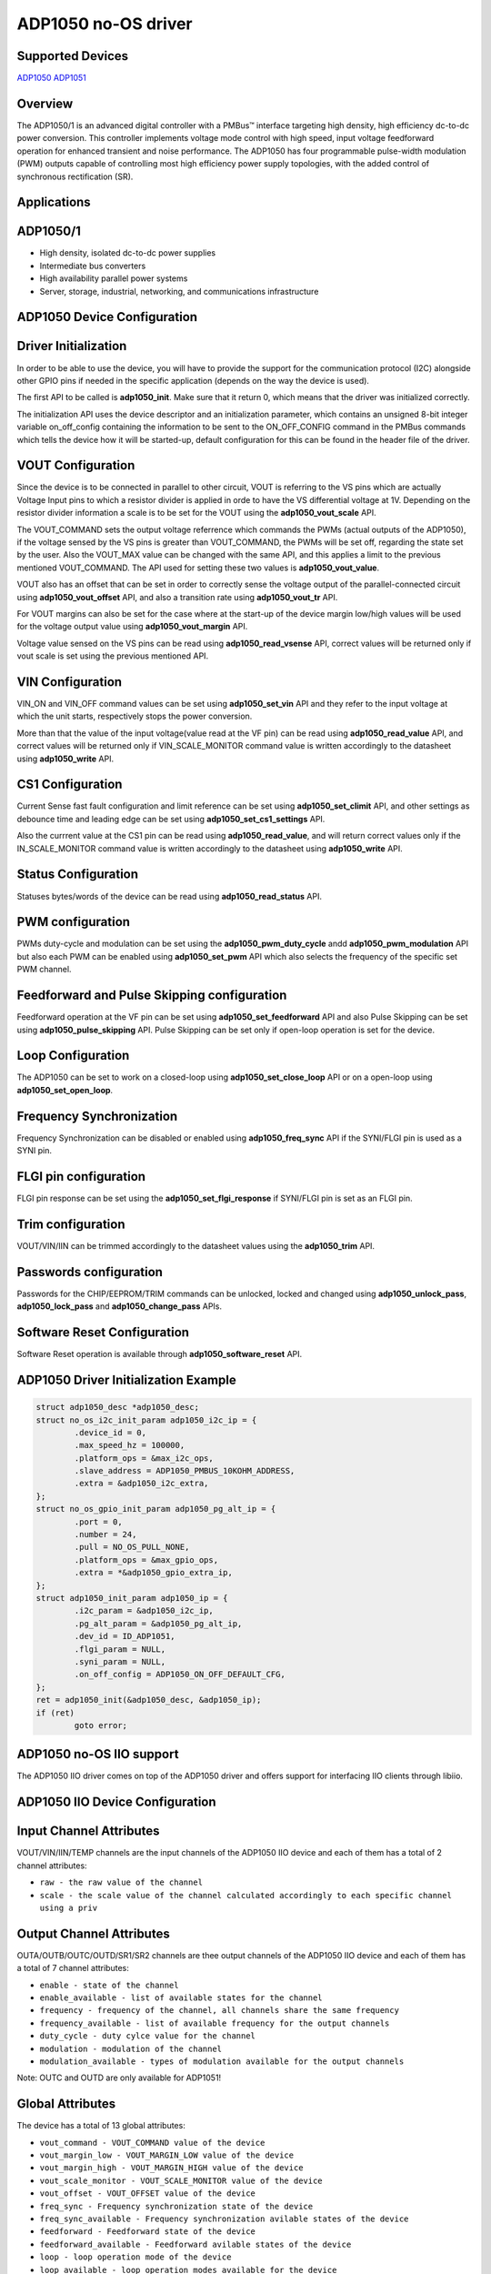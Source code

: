 ADP1050 no-OS driver
====================

Supported Devices
-----------------

`ADP1050 <https://www.analog.com/ADP1050>`_
`ADP1051 <https://www.analog.com/ADP1051>`_

Overview
--------

The ADP1050/1 is an advanced digital controller with a PMBus™ interface targeting
high density, high efficiency dc-to-dc power conversion.
This controller implements voltage mode control with high speed, input voltage
feedforward operation for enhanced transient and noise performance.
The ADP1050 has four programmable pulse-width modulation (PWM) outputs capable
of controlling most high efficiency power supply topologies,
with the added control of synchronous rectification (SR).

Applications
------------

ADP1050/1
-------

* High density, isolated dc-to-dc power supplies
* Intermediate bus converters
* High availability parallel power systems
* Server, storage, industrial, networking, and communications infrastructure

ADP1050 Device Configuration
----------------------------

Driver Initialization
---------------------

In order to be able to use the device, you will have to provide the support
for the communication protocol (I2C) alongside other GPIO pins if needed in the
specific application (depends on the way the device is used).

The first API to be called is **adp1050_init**. Make sure that it return 0,
which means that the driver was initialized correctly.

The initialization API uses the device descriptor and an initialization
parameter, which contains an unsigned 8-bit integer variable on_off_config
containing the information to be sent to the ON_OFF_CONFIG command in the
PMBus commands which tells the device how it will be started-up, default
configuration for this can be found in the header file of the driver.

VOUT Configuration
------------------

Since the device is to be connected in parallel to other circuit, VOUT is
referring to the VS pins which are actually Voltage Input pins to which a
resistor divider is applied in orde to have the VS differential voltage at 1V. 
Depending on the resistor divider information a scale is to be set for the
VOUT using the **adp1050_vout_scale** API.

The VOUT_COMMAND sets the output voltage referrence which commands the PWMs
(actual outputs of the ADP1050), if the voltage sensed by the VS pins is greater
than VOUT_COMMAND, the PWMs will be set off, regarding the state set by the user.
Also the VOUT_MAX value can be changed with the same API, and this applies a
limit to the previous mentioned VOUT_COMMAND. The API used for setting these
two values is **adp1050_vout_value**.

VOUT also has an offset that can be set in order to correctly sense the voltage
output of the parallel-connected circuit using **adp1050_vout_offset** API, and
also a transition rate using **adp1050_vout_tr** API.

For VOUT margins can also be set for the case where at the start-up of the
device margin low/high values will be used for the voltage output value using
**adp1050_vout_margin** API.

Voltage value sensed on the VS pins can be read using **adp1050_read_vsense**
API, correct values will be returned only if vout scale is set using the
previous mentioned API.

VIN Configuration
-----------------

VIN_ON and VIN_OFF command values can be set using **adp1050_set_vin** API and
they refer to the input voltage at which the unit starts, respectively stops the
power conversion.

More than that the value of the input voltage(value read at the VF pin) can be
read using **adp1050_read_value** API, and correct values will be returned only
if VIN_SCALE_MONITOR command value is written accordingly to the datasheet using
**adp1050_write** API.

CS1 Configuration
-----------------

Current Sense fast fault configuration and limit reference can be set using
**adp1050_set_climit** API, and other settings as debounce time and leading edge
can be set using **adp1050_set_cs1_settings** API.

Also the currrent value at the CS1 pin can be read using **adp1050_read_value**,
and will return correct values only if the IN_SCALE_MONITOR command value is
written accordingly to the datasheet using **adp1050_write** API.

Status Configuration
--------------------

Statuses bytes/words of the device can be read using **adp1050_read_status**
API.

PWM configuration
-----------------

PWMs duty-cycle and modulation can be set using the **adp1050_pwm_duty_cycle**
andd **adp1050_pwm_modulation** API but also each PWM can be enabled using
**adp1050_set_pwm** API which also selects the frequency of the specific set
PWM channel.

Feedforward and Pulse Skipping configuration
--------------------------------------------

Feedforward operation at the VF pin can be set using **adp1050_set_feedforward**
API and also Pulse Skipping can be set using **adp1050_pulse_skipping** API.
Pulse Skipping can be set only if open-loop operation is set for the device.

Loop Configuration
------------------

The ADP1050 can be set to work on a closed-loop using **adp1050_set_close_loop**
API or on a open-loop using **adp1050_set_open_loop**.

Frequency Synchronization
-------------------------

Frequency Synchronization can be disabled or enabled using **adp1050_freq_sync**
API if the SYNI/FLGI pin is used as a SYNI pin.

FLGI pin configuration
----------------------

FLGI pin response can be set using the **adp1050_set_flgi_response** if
SYNI/FLGI pin is set as an FLGI pin.

Trim configuration
------------------

VOUT/VIN/IIN can be trimmed accordingly to the datasheet values using the
**adp1050_trim** API.

Passwords configuration
-----------------------

Passwords for the CHIP/EEPROM/TRIM commands can be unlocked, locked and changed
using **adp1050_unlock_pass**, **adp1050_lock_pass** and **adp1050_change_pass**
APIs.

Software Reset Configuration
----------------------------

Software Reset operation is available through **adp1050_software_reset** API.

ADP1050 Driver Initialization Example
-------------------------------------

.. code-block:: bash

	struct adp1050_desc *adp1050_desc;
	struct no_os_i2c_init_param adp1050_i2c_ip = {
		.device_id = 0,
		.max_speed_hz = 100000,
		.platform_ops = &max_i2c_ops,
		.slave_address = ADP1050_PMBUS_10KOHM_ADDRESS,
		.extra = &adp1050_i2c_extra,
	};
	struct no_os_gpio_init_param adp1050_pg_alt_ip = {
		.port = 0,
		.number = 24,
		.pull = NO_OS_PULL_NONE,
		.platform_ops = &max_gpio_ops,
		.extra = *&adp1050_gpio_extra_ip,
	};
	struct adp1050_init_param adp1050_ip = {
		.i2c_param = &adp1050_i2c_ip,
		.pg_alt_param = &adp1050_pg_alt_ip,
		.dev_id = ID_ADP1051,
		.flgi_param = NULL,
		.syni_param = NULL,
		.on_off_config = ADP1050_ON_OFF_DEFAULT_CFG,
	};
	ret = adp1050_init(&adp1050_desc, &adp1050_ip);
	if (ret)
		goto error;

ADP1050 no-OS IIO support
-------------------------

The ADP1050 IIO driver comes on top of the ADP1050 driver and offers support
for interfacing IIO clients through libiio.

ADP1050 IIO Device Configuration
--------------------------------

Input Channel Attributes
------------------------

VOUT/VIN/IIN/TEMP channels are the input channels of the ADP1050 IIO device
and each of them has a total of 2 channel attributes:

* ``raw - the raw value of the channel``
* ``scale - the scale value of the channel calculated accordingly to each specific channel using a priv``

Output Channel Attributes
-------------------------

OUTA/OUTB/OUTC/OUTD/SR1/SR2 channels are thee output channels of the ADP1050 IIO device
and each of them has a total of 7 channel attributes:

* ``enable - state of the channel``
* ``enable_available - list of available states for the channel``
* ``frequency - frequency of the channel, all channels share the same frequency``
* ``frequency_available - list of available frequency for the output channels``
* ``duty_cycle - duty cylce value for the channel``
* ``modulation - modulation of the channel``
* ``modulation_available - types of modulation available for the output channels``

Note: OUTC and OUTD are only available for ADP1051!

Global Attributes
-----------------

The device has a total of 13 global attributes:

* ``vout_command - VOUT_COMMAND value of the device``
* ``vout_margin_low - VOUT_MARGIN_LOW value of the device``
* ``vout_margin_high - VOUT_MARGIN_HIGH value of the device``
* ``vout_scale_monitor - VOUT_SCALE_MONITOR value of the device``
* ``vout_offset - VOUT_OFFSET value of the device``
* ``freq_sync - Frequency synchronization state of the device``
* ``freq_sync_available - Frequency synchronization avilable states of the device``
* ``feedforward - Feedforward state of the device``
* ``feedforward_available - Feedforward avilable states of the device``
* ``loop - loop operation mode of the device``
* ``loop_available - loop operation modes available for the device``
* ``pulse_skipping - pulse skipping state of the device, can be enabled only in open-loop mode``
* ``pulse_skipping_available - pulse skipping available states of the device``

Debug Attributes
----------------

* ``status_vout - VOUT status byte value of the device``
* ``status_input - INPUT status byte value of the device``
* ``status_temperature - TEMPERATURE status byte value of the device``
* ``status_cml - CML status byte value of the device``
* ``status_word - Status word value of the device``

ADP1050 IIO Driver Initialization Example
-----------------------------------------

.. code-block:: bash

	int ret;
	char dev_name[7] = "adp105 "

	struct adp1050_iio_desc *adp1050_iio_desc;
	struct adp1050_iio_desc_init_param adp1050_iio_ip = {
		.adp1050_init_param = &adp1050_ip,
		.vout_scale_monitor = 0xA155,
		.vin_scale_monitor = 0xB033,
		.iin_scale_monitor = 0x01,
	};

	struct iio_app_desc *app;
	struct iio_app_init_param app_init_param = { 0 };

	ret = adp1050_iio_init(&adp1050_iio_desc, &adp1050_iio_ip);
	if (ret)
		goto exit;

	switch ((int) adp1050_iio_desc->adp1050_desc->dev_id) {
		case ID_ADP1050:
			dev_name[6] = '0';
			break;
		case ID_ADP1051:
			dev_name[6] = '1';
			break;
		default:
			dev_name[6] = '0';
			break;
	}

	struct iio_app_device iio_devices[] = {
		{
			.name = dev_name,
			.dev = adp1050_iio_desc,
			.dev_descriptor = adp1050_iio_desc->iio_dev,
		}
	};

	app_init_param.devices = iio_devices;
	app_init_param.nb_devices = NO_OS_ARRAY_SIZE(iio_devices);
	app_init_param.uart_init_params = adp1050_uart_ip;

	ret = iio_app_init(&app, app_init_param);
	if (ret)
		goto remove_iio_adp1050;

	return iio_app_run(app);

